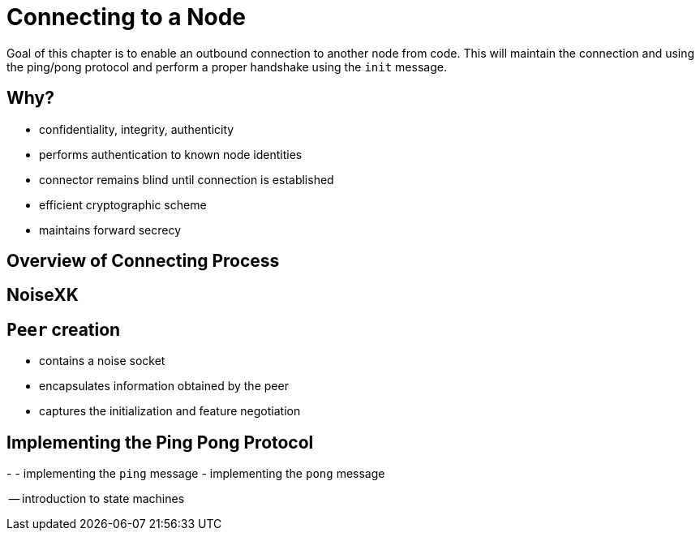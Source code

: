 = Connecting to a Node

Goal of this chapter is to enable an outbound connection to another node from code. This will maintain the connection and using the ping/pong protocol and perform a proper handshake using the `init` message.

== Why?

- confidentiality, integrity, authenticity
- performs authentication to known node identities
- connector remains blind until connection is established
- efficient cryptographic scheme
- maintains forward secrecy

== Overview of Connecting Process

== NoiseXK

== `Peer`  creation

- contains a noise socket
- encapsulates information obtained by the peer
- captures the initialization and feature negotiation



== Implementing the Ping Pong Protocol

-
- implementing the `ping` message
- implementing the `pong` message

-- introduction to state machines
